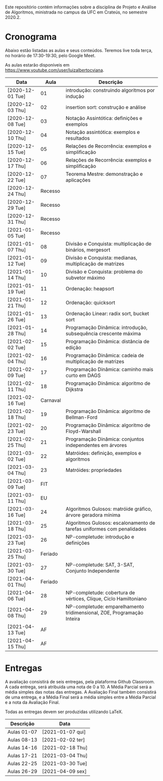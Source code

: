 Este repositório contém informações sobre a disciplina de Projeto e
Análise de Algoritmos, ministrada no campus da UFC em Crateús, no
semestre 2020.2.

* Cronograma

  Abaixo estão listadas as aulas e seus conteúdos. Teremos live toda
  terça, no horário de 17:30-19:30, pelo Google Meet.

  As aulas estarão disponíveis em https://www.youtube.com/user/luizalbertocviana.
  
| Data             |     Aula | Descrição                                                                 |
|------------------+----------+------------------------------------------------------------------------|
| [2020-12-01 Tue] |       01 | introdução: construindo algoritmos por indução                         |
| [2020-12-03 Thu] |       02 | insertion sort: construção e análise                                   |
| [2020-12-08 Tue] |       03 | Notação Assintótica: definições e exemplos                             |
| [2020-12-10 Thu] |       04 | Notação assintótica: exemplos e resultados                             |
| [2020-12-15 Tue] |       05 | Relações de Recorrência: exemplos e simplificação                      |
| [2020-12-17 Thu] |       06 | Relações de Recorrência: exemplos e simplificação                      |
| [2020-12-22 Tue] |       07 | Teorema Mestre: demonstração e aplicações                              |
| [2020-12-24 Thu] |  Recesso |                                                                        |
| [2020-12-29 Tue] |  Recesso |                                                                        |
| [2020-12-31 Thu] |  Recesso |                                                                        |
| [2021-01-05 Tue] |  Recesso |                                                                        |
| [2021-01-07 Thu] |       08 | Divisão e Conquista: multiplicação de binários, mergesort              |
| [2021-01-12 Tue] |       09 | Divisão e Conquista: medianas, multiplicação de matrizes               |
| [2021-01-14 Thu] |       10 | Divisão e Conquista: problema do subvetor máximo                       |
| [2021-01-19 Tue] |       11 | Ordenação: heapsort                                                    |
| [2021-01-21 Thu] |       12 | Ordenação: quicksort                                                   |
| [2021-01-26 Tue] |       13 | Ordenação Linear: radix sort, bucket sort                              |
| [2021-01-28 Thu] |       14 | Programação Dinâmica: introdução, subsequência crescente máxima        |
| [2021-02-02 Tue] |       15 | Programação Dinâmica: distância de edição                              |
| [2021-02-04 Thu] |       16 | Programação Dinâmica: cadeia de multiplicação de matrizes              |
| [2021-02-09 Tue] |       17 | Programação Dinâmica: caminho mais curto em DAGS                       |
| [2021-02-11 Thu] |       18 | Programação Dinâmica: algoritmo de Dijkstra                            |
| [2021-02-16 Tue] | Carnaval |                                                                        |
| [2021-02-18 Thu] |       19 | Programação Dinâmica: algoritmo de Bellman-Ford                        |
| [2021-02-23 Tue] |       20 | Programação Dinâmica: algoritmo de Floyd-Warshall                      |
| [2021-02-25 Thu] |       21 | Programação Dinâmica: conjuntos independentes em árvores               |
| [2021-03-02 Tue] |       22 | Matróides: definição, exemplos e algoritmos                            |
| [2021-03-04 Thu] |       23 | Matróides: propriedades                                                |
| [2021-03-09 Tue] |      FIT |                                                                        |
| [2021-03-11 Thu] |       EU |                                                                        |
| [2021-03-16 Tue] |       24 | Algoritmos Gulosos: matróide gráfico, árvore geradora mínima           |
| [2021-03-18 Thu] |       25 | Algoritmos Gulosos: escalonamento de tarefas uniformes com penalidades |
| [2021-03-23 Tue] |       26 | NP-completude: introdução e definições                                 |
| [2021-03-25 Thu] |  Feriado |                                                                        |
| [2021-03-30 Tue] |       27 | NP-completude: SAT, 3-SAT, Conjunto Independente                       |
| [2021-04-01 Thu] |  Feriado |                                                                        |
| [2021-04-06 Tue] |       28 | NP-completude: cobertura de vértices, Clique, Ciclo Hamiltoniano       |
| [2021-04-08 Thu] |       29 | NP-completude: emparelhamento tridimensional, ZOE, Programação Inteira |
| [2021-04-13 Tue] |       AF |                                                                        |
| [2021-04-15 Thu] |       AF |                                                                        |

* Entregas

  A avaliação consistirá de seis entregas, pela plataforma Github
  Classroom. A cada entrega, será atribuida uma nota de 0 a 10. A
  Média Parcial será a média simples das notas das entregas. A
  Avaliação Final também consistirá de uma entrega, e a Média Final
  será a média simples entre a Média Parcial e a nota da Avaliação
  Final.

  Todas as entregas devem ser produzidas utilizando LaTeX.
  
| Descrição   | Data             |
|-------------+------------------|
| Aulas 01-07 | [2021-01-07 qui] |
| Aulas 08-13 | [2021-02-02 ter] |
| Aulas 14-16 | [2021-02-18 Thu] |
| Aulas 17-21 | [2021-03-04 Thu] |
| Aulas 22-25 | [2021-03-30 Tue] |
| Aulas 26-29 | [2021-04-09 sex] |
